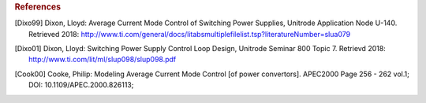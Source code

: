 .. rubric:: References

.. [Dixo99] Dixon, Lloyd: Average Current Mode Control of Switching Power Supplies, Unitrode Application Node U-140.
   Retrieved 2018: http://www.ti.com/general/docs/litabsmultiplefilelist.tsp?literatureNumber=slua079

.. [Dixo01] Dixon, Lloyd: Switching Power Supply Control Loop Design, Unitrode Seminar 800 Topic 7.
   Retrievd 2018: http://www.ti.com/lit/ml/slup098/slup098.pdf

.. [Cook00] Cooke, Philip: Modeling Average Current Mode Control [of power convertors]. APEC2000 Page 256 - 262 vol.1; DOI: 10.1109/APEC.2000.826113;

